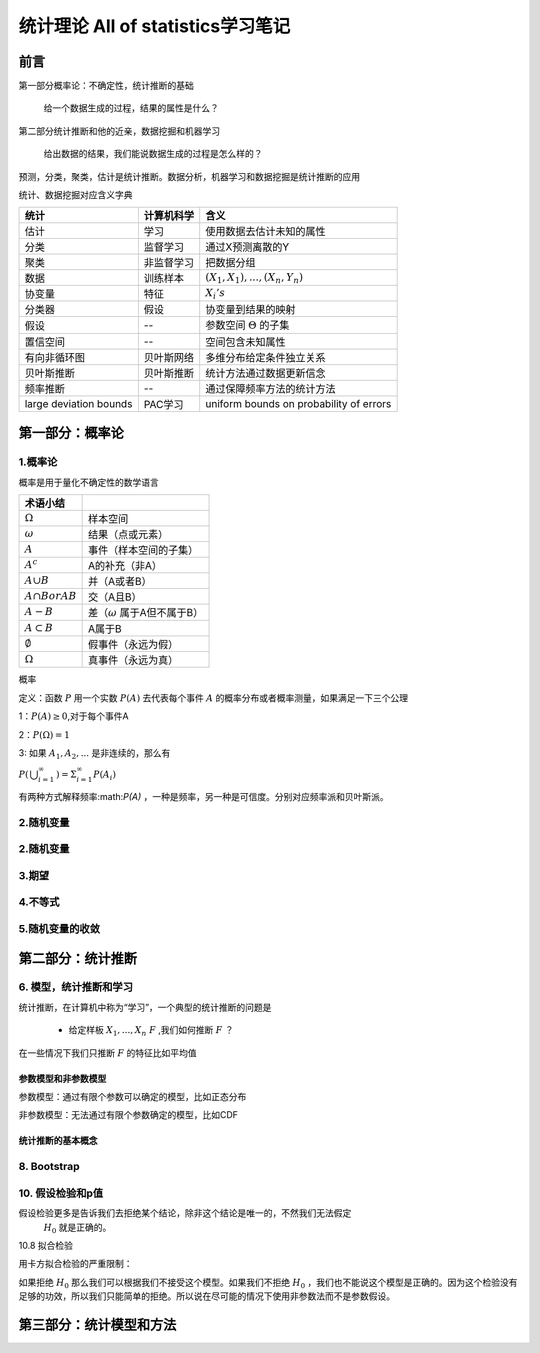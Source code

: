 .. _统计理论.rst:


=======================================
统计理论 All of statistics学习笔记
=======================================

--------------------------
前言
--------------------------

第一部分概率论：不确定性，统计推断的基础

    给一个数据生成的过程，结果的属性是什么？

第二部分统计推断和他的近亲，数据挖掘和机器学习

    给出数据的结果，我们能说数据生成的过程是怎么样的？

预测，分类，聚类，估计是统计推断。数据分析，机器学习和数据挖掘是统计推断的应用


.. image:: _static/概率和推断.png


统计、数据挖掘对应含义字典

+------------------------+------------+-----------------------------------------+
| 统计                   | 计算机科学 | 含义                                    |
+========================+============+=========================================+
| 估计                   | 学习       | 使用数据去估计未知的属性                |
+------------------------+------------+-----------------------------------------+
| 分类                   | 监督学习   | 通过X预测离散的Y                        |
+------------------------+------------+-----------------------------------------+
| 聚类                   | 非监督学习 | 把数据分组                              |
+------------------------+------------+-----------------------------------------+
| 数据                   | 训练样本   | :math:`(X_{1},X_{1}),...,(X_{n},Y_{n})` |
+------------------------+------------+-----------------------------------------+
| 协变量                 | 特征       | :math:`X_{i}'s`                         |
+------------------------+------------+-----------------------------------------+
| 分类器                 | 假设       | 协变量到结果的映射                      |
+------------------------+------------+-----------------------------------------+
| 假设                   | --         | 参数空间 :math:`\Theta` 的子集          |
+------------------------+------------+-----------------------------------------+
| 置信空间               | --         | 空间包含未知属性                        |
+------------------------+------------+-----------------------------------------+
| 有向非循环图           | 贝叶斯网络 | 多维分布给定条件独立关系                |
+------------------------+------------+-----------------------------------------+
| 贝叶斯推断             | 贝叶斯推断 | 统计方法通过数据更新信念                |
+------------------------+------------+-----------------------------------------+
| 频率推断               | --         | 通过保障频率方法的统计方法              |
+------------------------+------------+-----------------------------------------+
| large deviation bounds | PAC学习    | uniform bounds on probability of errors |
+------------------------+------------+-----------------------------------------+



---------------------------
第一部分：概率论
---------------------------



~~~~~~~~~~~~~~~~~~~~~~~~~~~~~~
1.概率论
~~~~~~~~~~~~~~~~~~~~~~~~~~~~~~

概率是用于量化不确定性的数学语言

+---------------------+-------------------------------------+
| 术语小结            |                                     |
+=====================+=====================================+
| :math:`\Omega`      | 样本空间                            |
+---------------------+-------------------------------------+
| :math:`\omega`      | 结果（点或元素）                    |
+---------------------+-------------------------------------+
| :math:`A`           | 事件（样本空间的子集）              |
+---------------------+-------------------------------------+
| :math:`A^c`         | A的补充（非A）                      |
+---------------------+-------------------------------------+
| :math:`A \cup B`    | 并（A或者B）                        |
+---------------------+-------------------------------------+
| :math:`A \cap B or  | 交（A且B）                          |
| AB`                 |                                     |
+---------------------+-------------------------------------+
| :math:`A-B`         | 差（:math:`\omega` 属于A但不属于B） |
+---------------------+-------------------------------------+
| :math:`A \subset B` | A属于B                              |
+---------------------+-------------------------------------+
| :math:`\emptyset`   | 假事件（永远为假）                  |
+---------------------+-------------------------------------+
| :math:`\Omega`      | 真事件（永远为真）                  |
+---------------------+-------------------------------------+

概率

定义：函数 :math:`P` 用一个实数 :math:`P(A)` 去代表每个事件 :math:`A` 的概率分布或者概率测量，如果满足一下三个公理

1：:math:`P(A) \geq 0`,对于每个事件A

2：:math:`P(\Omega) = 1`

3: 如果 :math:`A_{1},A_{2},...` 是非连续的，那么有

:math:`P \left( \begin{matrix} \bigcup_{i=1}^{\infty} \end{matrix} \right) = \Sigma_{i=1}^{\infty}P \left( A_i \right)` 


有两种方式解释频率:math:`P(A)` ，一种是频率，另一种是可信度。分别对应频率派和贝叶斯派。
    


~~~~~~~~~~~~~~~~~~~~~~~~~~~~~~
2.随机变量
~~~~~~~~~~~~~~~~~~~~~~~~~~~~~~

~~~~~~~~~~~~~~~~~~~~~~~~~~~~~~
2.随机变量
~~~~~~~~~~~~~~~~~~~~~~~~~~~~~~

~~~~~~~~~~~~~~~~~~~~~~~~~~~~~~
3.期望
~~~~~~~~~~~~~~~~~~~~~~~~~~~~~~

~~~~~~~~~~~~~~~~~~~~~~~~~~~~~~
4.不等式
~~~~~~~~~~~~~~~~~~~~~~~~~~~~~~

~~~~~~~~~~~~~~~~~~~~~~~~~~~~~~
5.随机变量的收敛
~~~~~~~~~~~~~~~~~~~~~~~~~~~~~~

--------------------------------------------------
第二部分：统计推断
--------------------------------------------------

~~~~~~~~~~~~~~~~~~~~~~~~~~~~~~
6. 模型，统计推断和学习
~~~~~~~~~~~~~~~~~~~~~~~~~~~~~~

统计推断，在计算机中称为“学习”，一个典型的统计推断的问题是

 - 给定样板 :math:`X_{1},...,X_{n} ~ F` ,我们如何推断 :math:`F` ？

在一些情况下我们只推断 :math:`F` 的特征比如平均值

+++++++++++++++++++++
参数模型和非参数模型
+++++++++++++++++++++

参数模型：通过有限个参数可以确定的模型，比如正态分布

非参数模型：无法通过有限个参数确定的模型，比如CDF

+++++++++++++++++++++
统计推断的基本概念
+++++++++++++++++++++


~~~~~~~~~~~~~~~~~~~~~~~~~~~~~~
8. Bootstrap
~~~~~~~~~~~~~~~~~~~~~~~~~~~~~~



~~~~~~~~~~~~~~~~~~~~~~~~~~~~~~
10. 假设检验和p值
~~~~~~~~~~~~~~~~~~~~~~~~~~~~~~

假设检验更多是告诉我们去拒绝某个结论，除非这个结论是唯一的，不然我们无法假定
 :math:`H_{0}` 就是正确的。

10.8 拟合检验


用卡方拟合检验的严重限制：

如果拒绝 :math:`H_{0}` 那么我们可以根据我们不接受这个模型。如果我们不拒绝 :math:`H_{0}` ，我们也不能说这个模型是正确的。因为这个检验没有足够的功效，所以我们只能简单的拒绝。所以说在尽可能的情况下使用非参数法而不是参数假设。




--------------------------------------------------
第三部分：统计模型和方法
--------------------------------------------------

